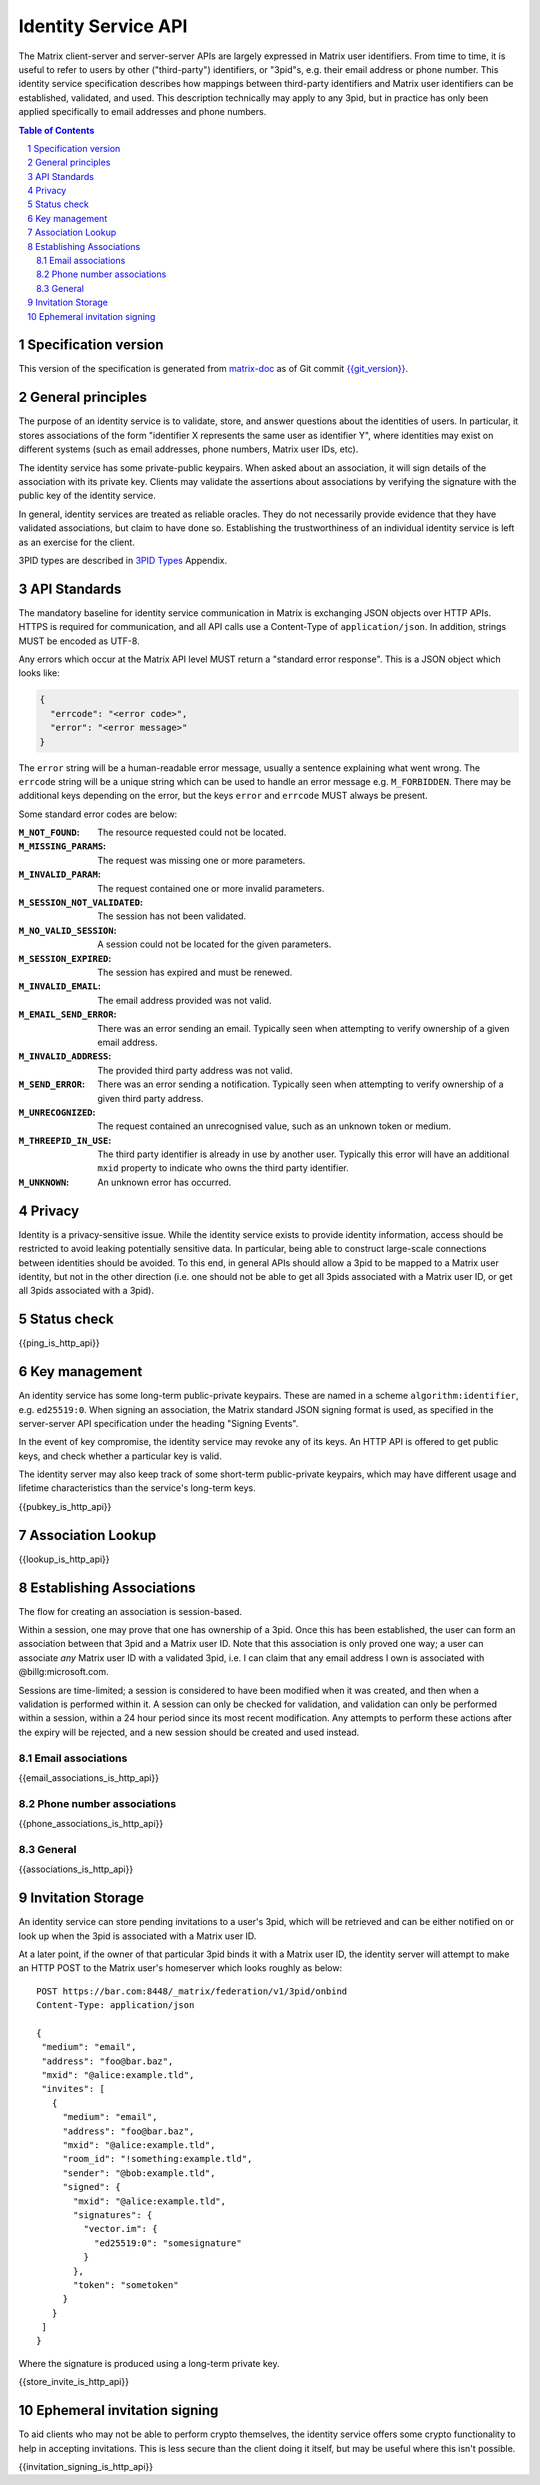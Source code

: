 .. Copyright 2016 OpenMarket Ltd
.. Copyright 2017 Kamax.io
.. Copyright 2017 New Vector Ltd
..
.. Licensed under the Apache License, Version 2.0 (the "License");
.. you may not use this file except in compliance with the License.
.. You may obtain a copy of the License at
..
..     http://www.apache.org/licenses/LICENSE-2.0
..
.. Unless required by applicable law or agreed to in writing, software
.. distributed under the License is distributed on an "AS IS" BASIS,
.. WITHOUT WARRANTIES OR CONDITIONS OF ANY KIND, either express or implied.
.. See the License for the specific language governing permissions and
.. limitations under the License.

Identity Service API
====================

The Matrix client-server and server-server APIs are largely expressed in Matrix
user identifiers. From time to time, it is useful to refer to users by other
("third-party") identifiers, or "3pid"s, e.g. their email address or phone
number. This identity service specification describes how mappings between
third-party identifiers and Matrix user identifiers can be established,
validated, and used. This description technically may apply to any 3pid, but in
practice has only been applied specifically to email addresses and phone numbers.

.. contents:: Table of Contents
.. sectnum::

Specification version
---------------------

This version of the specification is generated from
`matrix-doc <https://github.com/matrix-org/matrix-doc>`_ as of Git commit
`{{git_version}} <https://github.com/matrix-org/matrix-doc/tree/{{git_rev}}>`_.

General principles
------------------

The purpose of an identity service is to validate, store, and answer questions
about the identities of users. In particular, it stores associations of the form
"identifier X represents the same user as identifier Y", where identities may
exist on different systems (such as email addresses, phone numbers,
Matrix user IDs, etc).

The identity service has some private-public keypairs. When asked about an
association, it will sign details of the association with its private key.
Clients may validate the assertions about associations by verifying the signature
with the public key of the identity service.

In general, identity services are treated as reliable oracles. They do not
necessarily provide evidence that they have validated associations, but claim to
have done so. Establishing the trustworthiness of an individual identity service
is left as an exercise for the client.

3PID types are described in `3PID Types`_ Appendix.

API Standards
-------------

The mandatory baseline for identity service communication in Matrix is exchanging
JSON objects over HTTP APIs. HTTPS is required for communication, and all API calls
use a Content-Type of ``application/json``. In addition, strings MUST be encoded as
UTF-8.

Any errors which occur at the Matrix API level MUST return a "standard error response".
This is a JSON object which looks like:

.. code:: json

  {
    "errcode": "<error code>",
    "error": "<error message>"
  }

The ``error`` string will be a human-readable error message, usually a sentence
explaining what went wrong. The ``errcode`` string will be a unique string
which can be used to handle an error message e.g. ``M_FORBIDDEN``. There may be
additional keys depending on the error, but the keys ``error`` and ``errcode``
MUST always be present.

Some standard error codes are below:

:``M_NOT_FOUND``:
  The resource requested could not be located.

:``M_MISSING_PARAMS``:
  The request was missing one or more parameters.

:``M_INVALID_PARAM``:
  The request contained one or more invalid parameters.

:``M_SESSION_NOT_VALIDATED``:
  The session has not been validated.

:``M_NO_VALID_SESSION``:
  A session could not be located for the given parameters.

:``M_SESSION_EXPIRED``:
  The session has expired and must be renewed.

:``M_INVALID_EMAIL``:
  The email address provided was not valid.

:``M_EMAIL_SEND_ERROR``:
  There was an error sending an email. Typically seen when attempting to verify
  ownership of a given email address.

:``M_INVALID_ADDRESS``:
  The provided third party address was not valid.

:``M_SEND_ERROR``:
  There was an error sending a notification. Typically seen when attempting to
  verify ownership of a given third party address.

:``M_UNRECOGNIZED``:
  The request contained an unrecognised value, such as an unknown token or medium.

:``M_THREEPID_IN_USE``:
  The third party identifier is already in use by another user. Typically this
  error will have an additional ``mxid`` property to indicate who owns the
  third party identifier.

:``M_UNKNOWN``:
  An unknown error has occurred. 

Privacy
-------

Identity is a privacy-sensitive issue. While the identity service exists to
provide identity information, access should be restricted to avoid leaking
potentially sensitive data. In particular, being able to construct large-scale
connections between identities should be avoided. To this end, in general APIs
should allow a 3pid to be mapped to a Matrix user identity, but not in the other
direction (i.e. one should not be able to get all 3pids associated with a Matrix
user ID, or get all 3pids associated with a 3pid).

Status check
------------

{{ping_is_http_api}}

Key management
--------------

An identity service has some long-term public-private keypairs. These are named
in a scheme ``algorithm:identifier``, e.g. ``ed25519:0``. When signing an
association, the Matrix standard JSON signing format is used, as specified in
the server-server API specification under the heading "Signing Events".

In the event of key compromise, the identity service may revoke any of its keys.
An HTTP API is offered to get public keys, and check whether a particular key is
valid.

The identity server may also keep track of some short-term public-private
keypairs, which may have different usage and lifetime characteristics than the
service's long-term keys.

{{pubkey_is_http_api}}

Association Lookup
------------------

{{lookup_is_http_api}}

Establishing Associations
-------------------------

The flow for creating an association is session-based.

Within a session, one may prove that one has ownership of a 3pid.
Once this has been established, the user can form an association between that
3pid and a Matrix user ID. Note that this association is only proved one way;
a user can associate *any* Matrix user ID with a validated 3pid,
i.e. I can claim that any email address I own is associated with
@billg:microsoft.com.

Sessions are time-limited; a session is considered to have been modified when
it was created, and then when a validation is performed within it. A session can
only be checked for validation, and validation can only be performed within a
session, within a 24 hour period since its most recent modification. Any
attempts to perform these actions after the expiry will be rejected, and a new
session should be created and used instead.

Email associations
~~~~~~~~~~~~~~~~~~

{{email_associations_is_http_api}}

Phone number associations
~~~~~~~~~~~~~~~~~~~~~~~~~

{{phone_associations_is_http_api}}

General
~~~~~~~

{{associations_is_http_api}}

Invitation Storage
------------------

An identity service can store pending invitations to a user's 3pid, which will
be retrieved and can be either notified on or look up when the 3pid is
associated with a Matrix user ID.

At a later point, if the owner of that particular 3pid binds it with a Matrix user ID, the identity server will attempt to make an HTTP POST to the Matrix user's homeserver which looks roughly as below::

 POST https://bar.com:8448/_matrix/federation/v1/3pid/onbind
 Content-Type: application/json

 {
  "medium": "email",
  "address": "foo@bar.baz",
  "mxid": "@alice:example.tld",
  "invites": [
    {
      "medium": "email",
      "address": "foo@bar.baz",
      "mxid": "@alice:example.tld",
      "room_id": "!something:example.tld",
      "sender": "@bob:example.tld",
      "signed": {
        "mxid": "@alice:example.tld",
        "signatures": {
          "vector.im": {
            "ed25519:0": "somesignature"
          }
        },
        "token": "sometoken"
      }
    }
  ]
 }

Where the signature is produced using a long-term private key.

{{store_invite_is_http_api}}

Ephemeral invitation signing
----------------------------

To aid clients who may not be able to perform crypto themselves, the identity service offers some crypto functionality to help in accepting invitations.
This is less secure than the client doing it itself, but may be useful where this isn't possible.

{{invitation_signing_is_http_api}}

.. _`Unpadded Base64`:  ../appendices.html#unpadded-base64
.. _`3PID Types`:  ../appendices.html#pid-types
